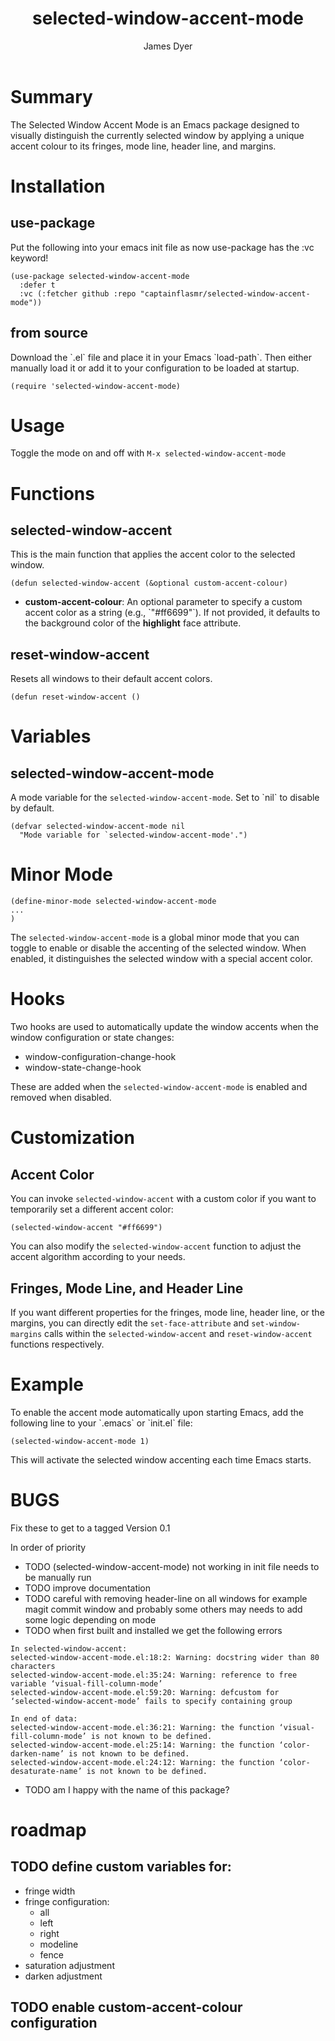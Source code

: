 #+title: selected-window-accent-mode
#+author: James Dyer
#+options: toc:nil author:t title:t num:t
#+startup: showall

#+TOC: headlines 2 local

* Summary

The Selected Window Accent Mode is an Emacs package designed to visually distinguish the currently selected window by applying a unique accent colour to its fringes, mode line, header line, and margins.

* Installation

** use-package

Put the following into your emacs init file as now use-package has the :vc keyword!

#+begin_src elisp
(use-package selected-window-accent-mode
  :defer t
  :vc (:fetcher github :repo "captainflasmr/selected-window-accent-mode"))
#+end_src

** from source

Download the `.el` file and place it in your Emacs `load-path`. Then either manually load it or add it to your configuration to be loaded at startup.

#+begin_src elisp
(require 'selected-window-accent-mode)
#+end_src

* Usage

Toggle the mode on and off with =M-x selected-window-accent-mode=

* Functions

** selected-window-accent

This is the main function that applies the accent color to the selected window.

#+begin_src elisp
(defun selected-window-accent (&optional custom-accent-colour)
#+end_src

- *custom-accent-colour*: An optional parameter to specify a custom accent color as a string (e.g., `"#ff6699"`). If not provided, it defaults to the background color of the *highlight* face attribute.

** reset-window-accent

Resets all windows to their default accent colors.

#+begin_src elisp
(defun reset-window-accent ()
#+end_src

* Variables

** selected-window-accent-mode

A mode variable for the =selected-window-accent-mode=. Set to `nil` to disable by default.

#+begin_src elisp
(defvar selected-window-accent-mode nil
  "Mode variable for `selected-window-accent-mode'.")
#+end_src

* Minor Mode

#+begin_src elisp
(define-minor-mode selected-window-accent-mode
...
)
#+end_src

The =selected-window-accent-mode= is a global minor mode that you can toggle to enable or disable the accenting of the selected window. When enabled, it distinguishes the selected window with a special accent color.

* Hooks

Two hooks are used to automatically update the window accents when the window configuration or state changes:

- window-configuration-change-hook
- window-state-change-hook

These are added when the =selected-window-accent-mode= is enabled and removed when disabled.

* Customization

** Accent Color

You can invoke =selected-window-accent= with a custom color if you want to temporarily set a different accent color:

#+begin_src elisp
(selected-window-accent "#ff6699")
#+end_src

You can also modify the =selected-window-accent= function to adjust the accent algorithm according to your needs.

** Fringes, Mode Line, and Header Line

If you want different properties for the fringes, mode line, header line, or the margins, you can directly edit the =set-face-attribute= and =set-window-margins= calls within the =selected-window-accent= and =reset-window-accent= functions respectively.

* Example

To enable the accent mode automatically upon starting Emacs, add the following line to your `.emacs` or `init.el` file:

#+begin_src elisp
(selected-window-accent-mode 1)
#+end_src

This will activate the selected window accenting each time Emacs starts.

* BUGS

Fix these to get to a tagged Version 0.1

In order of priority

- TODO (selected-window-accent-mode) not working in init file needs to be manually run
- TODO improve documentation
- TODO careful with removing header-line on all windows for example magit commit window and probably some others may needs to add some logic depending on mode
- TODO when first built and installed we get the following errors
#+begin_src
In selected-window-accent:
selected-window-accent-mode.el:18:2: Warning: docstring wider than 80 characters
selected-window-accent-mode.el:35:24: Warning: reference to free variable ‘visual-fill-column-mode’
selected-window-accent-mode.el:59:20: Warning: defcustom for ‘selected-window-accent-mode’ fails to specify containing group

In end of data:
selected-window-accent-mode.el:36:21: Warning: the function ‘visual-fill-column-mode’ is not known to be defined.
selected-window-accent-mode.el:25:14: Warning: the function ‘color-darken-name’ is not known to be defined.
selected-window-accent-mode.el:24:12: Warning: the function ‘color-desaturate-name’ is not known to be defined.
#+end_src
- TODO am I happy with the name of this package?

* roadmap
** TODO define custom variables for:
- fringe width
- fringe configuration:
  - all
  - left
  - right
  - modeline
  - fence
- saturation adjustment
- darken adjustment
** TODO enable custom-accent-colour configuration
